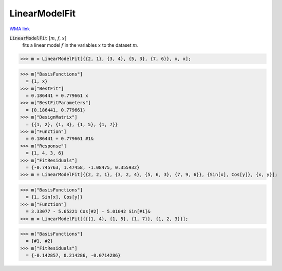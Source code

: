 LinearModelFit
==============

`WMA link <https://reference.wolfram.com/language/ref/LinearModelFit.html>`_


:code:`LinearModelFit` [:math:`m`, :math:`f`, :math:`x`]
    fits a linear model :math:`f` in the variables :math:`x` to the dataset :math:`m`.





>>> m = LinearModelFit[{{2, 1}, {3, 4}, {5, 3}, {7, 6}}, x, x];

>>> m["BasisFunctions"]
  = {1, x}
>>> m["BestFit"]
  = 0.186441 + 0.779661 x
>>> m["BestFitParameters"]
  = {0.186441, 0.779661}
>>> m["DesignMatrix"]
  = {{1, 2}, {1, 3}, {1, 5}, {1, 7}}
>>> m["Function"]
  = 0.186441 + 0.779661 #1&
>>> m["Response"]
  = {1, 4, 3, 6}
>>> m["FitResiduals"]
  = {-0.745763, 1.47458, -1.08475, 0.355932}
>>> m = LinearModelFit[{{2, 2, 1}, {3, 2, 4}, {5, 6, 3}, {7, 9, 6}}, {Sin[x], Cos[y]}, {x, y}];

>>> m["BasisFunctions"]
  = {1, Sin[x], Cos[y]}
>>> m["Function"]
  = 3.33077 - 5.65221 Cos[#2] - 5.01042 Sin[#1]&
>>> m = LinearModelFit[{{{1, 4}, {1, 5}, {1, 7}}, {1, 2, 3}}];

>>> m["BasisFunctions"]
  = {#1, #2}
>>> m["FitResiduals"]
  = {-0.142857, 0.214286, -0.0714286}

